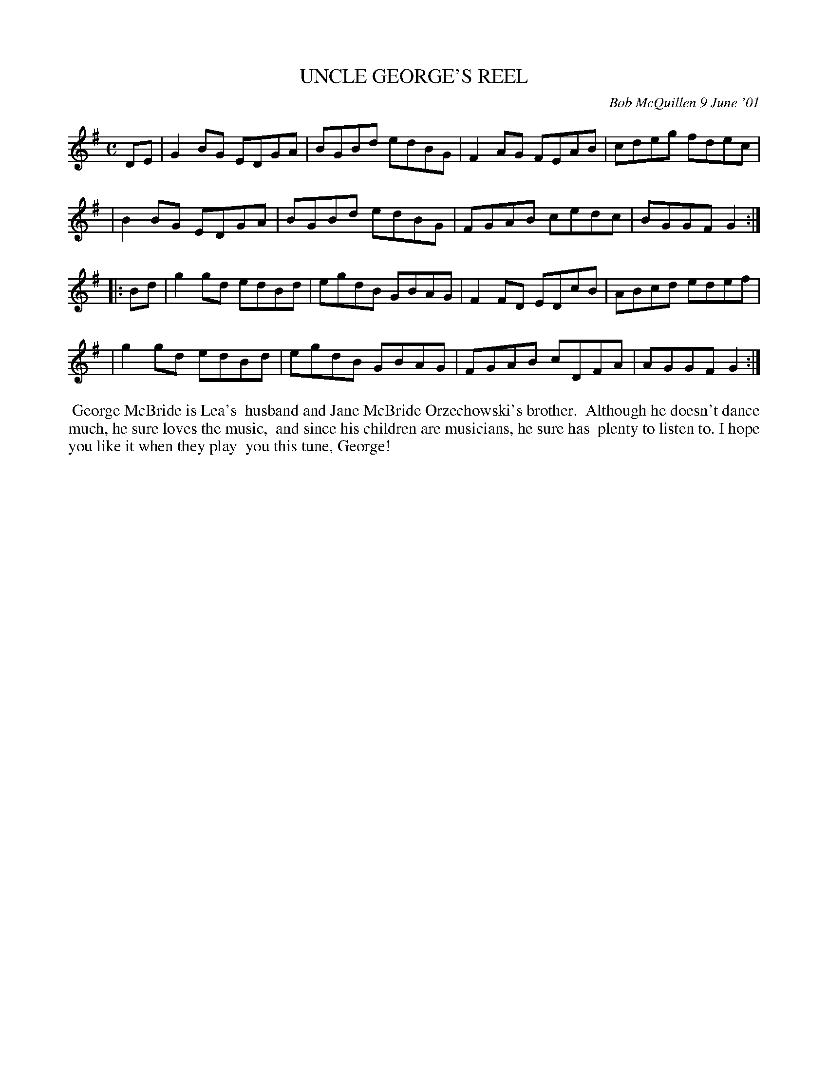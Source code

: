 X: 11100
T: UNCLE GEORGE'S REEL
C: Bob McQuillen 9 June '01
B: Bob's Note Book 11 #100
R: reel
Z: 2019 John Chambers <jc:trillian.mit.edu>
M: C
L: 1/8
K: G
DE \
| G2BG EDGA | BGBd edBG | F2AG FEAB | cdeg fdec |
| B2BG EDGA | BGBd edBG | FGAB cedc | BGGF G2  :|
|: Bd \
| g2gd edBd | egdB GBAG | F2FD EDcB | ABcd edef |
| g2gd edBd | egdB GBAG | FGAB cDFA | AGGF G2  :|
%%begintext align
%% George McBride is Lea's
%% husband and Jane McBride Orzechowski's brother.
%% Although he doesn't dance much, he sure loves the music,
%% and since his children are musicians, he sure has
%% plenty to listen to. I hope you like it when they play
%% you this tune, George!
%%endtext
